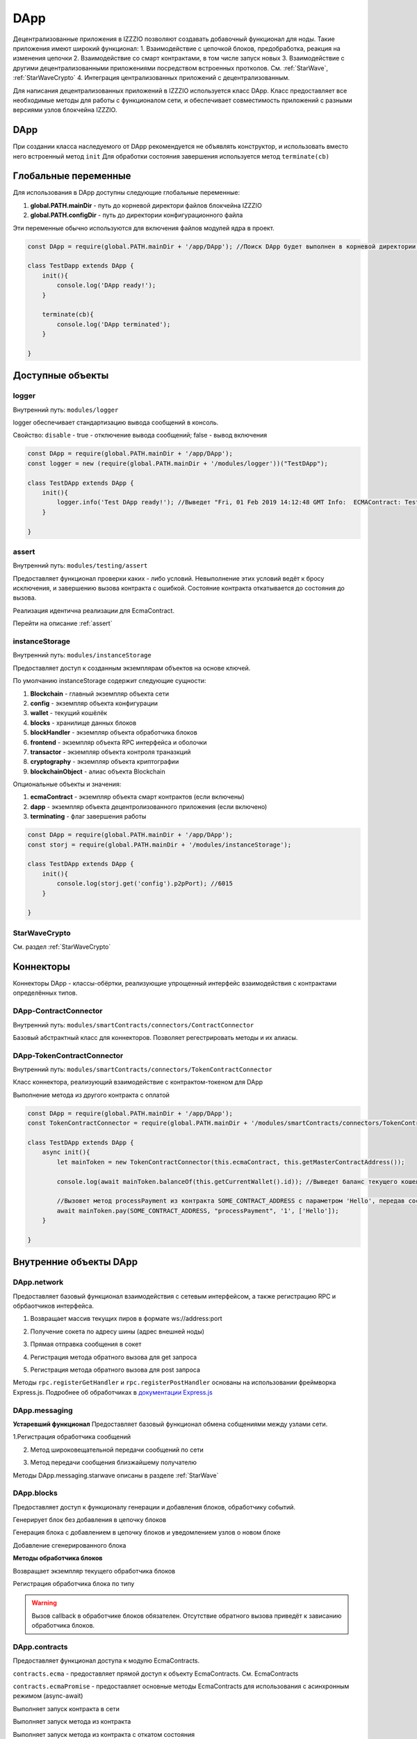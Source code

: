 ﻿******
DApp
******

Децентрализованные приложения в IZZZIO позволяют создавать добавочный функционал для ноды. Такие приложения имеют широкий функционал:
1. Взаимодействие с цепочкой блоков, предобработка, реакция на изменения цепочки
2. Взаимодействие со смарт контрактами, в том числе запуск новых
3. Взаимодействие с другими децентрализованными приложениями посредством встроенных протколов. См. :ref:`StarWave`, :ref:`StarWaveCrypto`
4. Интеграция централизованных приложений с децентрализованным.

Для написания децентрализованных приложений в IZZZIO используется класс DApp. Класс предоставляет все необходимые методы для работы с функционалом сети, и обеспечивает совместимость приложений с разными версиями узлов блокчейна IZZZIO.

.. _DApp:

DApp
====================
При создании класса наследуемого от DApp рекомендуется не объявлять конструктор, и использовать вместо него встроенный метод ``init``
Для обработки состояния завершения используется метод ``terminate(cb)``

Глобальные переменные
======================

Для использования в DApp доступны следующие глобальные переменные:

1. **global.PATH.mainDir** - путь до корневой директори файлов блокчейна IZZZIO
2. **global.PATH.configDir** - путь до директории конфигурационного файла

Эти переменные обычно используются для включения файлов модулей ядра в проект.

.. code-block:: javascript

    const DApp = require(global.PATH.mainDir + '/app/DApp'); //Поиск DApp будет выполнен в корневой директории блокчейна

    class TestDapp extends DApp {
        init(){
	    console.log('DApp ready!');
        }

        terminate(cb){
	    console.log('DApp terminated');
	}
  
    }

Доступные объекты
==================

logger
------

Внутренний путь: ``modules/logger``

logger обеспечивает стандартизацию вывода сообщений в консоль. 

Свойство: ``disable`` - true - отключение вывода сообщений; false - вывод включения

.. js:method:: new Logger([prefix])

    :param string prefix: Префикс, с которым будет выводится сообщение

.. js:method:: getPrefix()

    :returns: Текущий установленный префикс

.. js:method:: log(type, data)

    :param string type: Тип сообщения для вывода
    :param string data: Сообщение

.. js:method:: info(type, data)

    :param string data: Сообщение информационного типа

.. js:method:: init(type, data)

    :param string data: Сообщение инициализации

.. js:method:: error(type, data)

    :param string data: Сообщение об ошибке

.. js:method:: fatal(type, data)

    :param string data: Сообщение о критической ошибке

.. js:method:: warning(type, data)

    :param string data: Предупреждение


.. code-block:: javascript

    
    const DApp = require(global.PATH.mainDir + '/app/DApp');
    const logger = new (require(global.PATH.mainDir + '/modules/logger'))("TestDApp");

    class TestDApp extends DApp {
        init(){
	    logger.info('Test DApp ready!'); //Выведет "Fri, 01 Feb 2019 14:12:48 GMT Info:  ECMAContract: Test DApp ready"
        }
  
    }

assert
------

Внутренний путь: ``modules/testing/assert``

Предоставляет функционал проверки каких - либо условий. Невыполнение этих условий ведёт к бросу исключения, и завершению вызова контракта с ошибкой. Состояние контракта откатывается до состояния до вызова.

Реализация идентична реализации для EcmaContract. 

Перейти на описание :ref:`assert`


instanceStorage
----------------

Внутренний путь: ``modules/instanceStorage``

Предоставляет доступ к созданным экземплярам объектов на основе ключей.

.. js:method:: instanceStorage.get(objName)

    :param string name: Название сохранённой сущности
    :returns: Сохранённая сущность или **null** при отсутствии

.. js:method:: instanceStorage.put(objName, value)

    :param string name: Название сохраняемой сущности
    :param value: Объект сущности

По умолчанию instanceStorage содержит следующие сущности:

1. **Blockchain** - главный экземпляр объекта сети
2. **config** - экземпляр объекта конфигурации
3. **wallet** - текущий кошёлёк
4. **blocks** - хранилище данных блоков
5. **blockHandler** - экземпляр объекта обработчика блоков
6. **frontend** - экземпляр объекта RPC интерфейса и оболочки
7. **transactor** - экземпляр объекта контроля траназкций
8. **cryptography** - экземпляр объекта криптографии
9. **blockchainObject** - алиас объекта Blockchain

Опциональные объекты и значения:

1. **ecmaContract** - экземпляр объекта смарт контрактов (если включены)
2. **dapp** - экземпляр объекта децентролизованного приложения (если включено)
3. **terminating** - флаг завершения работы

.. code-block:: javascript

    
    const DApp = require(global.PATH.mainDir + '/app/DApp');
    const storj = require(global.PATH.mainDir + '/modules/instanceStorage');

    class TestDApp extends DApp {
        init(){
	    console.log(storj.get('config').p2pPort); //6015
        }
  
    }

StarWaveCrypto
---------------
См. раздел :ref:`StarWaveCrypto`

Коннекторы
============

Коннекторы DApp - классы-обёртки, реализующие упрощенный интерфейс взаимодействия с контрактами определённых типов.

DApp-ContractConnector
----------------------

Внутренний путь: ``modules/smartContracts/connectors/ContractConnector``

Базовый абстрактный класс для коннекторов. Позволяет регестрировать методы и их алиасы.

.. _DApp-TokenContractConnector:

DApp-TokenContractConnector
---------------------------

Внутренний путь: ``modules/smartContracts/connectors/TokenContractConnector``

Класс коннектора, реализующий взаимодействие с контрактом-токеном для DApp


.. js:method:: new  TokenContractConnector(EcmaContractsInstance, contractAddress)

    :param EcmaContractsInstance: Экзмпляр объекта EcmaContracts
    :param string contractAddress: Адрес контракта, к которому происходит подключение

.. js:method:: async balanceOf(address)

    :param string address: Адрес владельца токенов
    :returns string: Баланс токенов

.. js:method:: async totalSupply()

    :returns string: Количество всего выпущеных токенов

.. js:method:: async transfer(to, amount)

    :param string to: Получатель токенов
    :param string amount: Количество токенов

.. js:method:: async burn(amount)

    :param string amount: Количество сжигаемых токенов

.. js:method:: async mint(amount)

    :param string amount: Количество выпускаемых токенов

.. js:method:: async contract

    :returns string: Свойство contract из контракта. Данные о контракте

Выполнение метода из другого контракта с оплатой

.. js:method:: async pay(address, method, txAmount, args)

    :param string address: Адрес контракта для вызова метода
    :param string method: Метод
    :param string txAmount: Сумма перевода
    :param array args: Аргументы вызова
    :returns: Новый созданный блок


.. code-block:: javascript

    const DApp = require(global.PATH.mainDir + '/app/DApp');
    const TokenContractConnector = require(global.PATH.mainDir + '/modules/smartContracts/connectors/TokenContractConnector');

    class TestDApp extends DApp {
        async init(){
	    let mainToken = new TokenContractConnector(this.ecmaContract, this.getMasterContractAddress());

            console.log(await mainToken.balanceOf(this.getCurrentWallet().id)); //Выведет баланс текущего кошелька
       
            //Вызовет метод processPayment из контракта SOME_CONTRACT_ADDRESS с параметром 'Hello', передав состояние проведения оплаты на 1 токен с текущего кошелька
            await mainToken.pay(SOME_CONTRACT_ADDRESS, "processPayment", '1', ['Hello']);
        }
  
    }



Внутренние объекты DApp
=======================

DApp.network
-------------
Предоставляет базовый функционал взаимодействия с сетевым интерфейсом, а также регистрацию RPC и обрбаотчиков интерфейса.

1. Возвращает массив текущих пиров в формате ws://address:port

.. js:function:: getCurrentPeers()

    :returns: пиры

2. Получение сокета по адресу шины (адрес внешней ноды)

.. js:function:: getSocketByBusAdress(address)

    :param string address: адрес шины
    :returns: объект сокета или false, если адрес не был найден.

3. Прямая отправка сообщения в сокет

.. js:function:: socketSend(ws, message)

    :param ws: сокет.
    :param string message: сообщение.

4. Регистрация метода обратного вызова для get запроса

.. js:function:: rpc.registerGetHandler(url, callback)

    :param string url: Обрабочтик ссылки
    :param function callback: Метод обратного вызова

5. Регистрация метода обратного вызова для post запроса

.. js:function:: rpc.registerPostHandler(url, callback)

    :param string url: Обрабочтик ссылки
    :param function callback: Метод обратного вызова

Методы ``rpc.registerGetHandler`` и ``rpc.registerPostHandler`` основаны на использовании фреймворка Express.js. Подробнее об обработчиках в  `документации Express.js <https://expressjs.com/ru/4x/api.html>`_ 


DApp.messaging
---------------
**Устаревший функционал**
Предоставляет базовый функционал обмена собщениями между узлами сети.

1.Регистрация обработчика сообщений

.. js:function:: registerMessageHandler(message, handler)

    :param string message: идентификатор сообщения
    :param function handler: функция - обработчик сообщений

2. Метод широковещательной передачи сообщений по сети

.. js:function:: broadcastMessage(data, message, receiver)

    :param data: передаваемый объект
    :param string message: идентификатор сообщения
    :param string receiver: получатель сообщения

3. Метод передачи сообщения близжайшему получателю

.. js:function:: sendMessage(data, message, receiver)

    :param data: объект, содержащий само сообщение.
    :param string message: идентификатор сообщения.
    :param string receiver: получатель сообщения.

Методы DApp.messaging.starwave описаны в разделе :ref:`StarWave`

DApp.blocks
---------------
Предоставляет доступ к функционалу генерации и добавления блоков, обработчику событий.

Генерирует блок без добавления в цепочку блоков

.. js:function:: generateBlock(blockData, cb, cancelCondition)

    :param Block blockData: Подписанный блок Block
    :param function cb: функция обратного вызова function(newBlock)
    :param cancelCondition: Функция условия отмены генерации блока

Генерация блока с добавлением в цепочку блоков и уведомлением узлов о новом блоке

.. js:function:: generateAndAddBlock(blockData, cb, cancelCondition)

    :param Block blockData: Подписанный блок Block
    :param function cb: функция обратного вызова function(newBlock)
    :param cancelCondition: Функция условия отмены генерации блока

Добавление сгенерированного блока

.. js:function:: addBlock(newBlock, cb)

    :param newBlock: Готовый блок
    :param cb: callback - обратного вызова


**Методы обработчика блоков**

Возвращает экземпляр текущего обработчика блоков

.. js:function:: handler.get()

    :returns: объект обработчика (ловца) блоков.

Регистрация обработчика блока по типу

.. js:function:: handler.registerHandler(type, handler)

    :param string type: Тип блока
    :param function handler: функция - обработчик блоков function(blockData, blockSource, callback)

.. warning::
    Вызов  callback в обработчике блоков обязателен. Отсутствие обратного вызова приведёт к зависанию обработчика блоков.



DApp.contracts
---------------
Предоставляет функционал доступа к модулю EcmaContracts.

``contracts.ecma`` - предоставляет прямой доступ к объекту EcmaContracts. См. EcmaContracts

``contracts.ecmaPromise`` - предоставляет основные методы EcmaContracts для использования с асинхронным режимом (async-await)

Выполняет запуск контракта в сети

.. js:function:: ecmaPromise.deployContract(source, resourceRent)

    :param string source: Исходнй код контракта
    :param number resourceRent: Количество токенов, выделяемых на аренду ресурсов контракта
    :returns: объект нового блока

Выполняет запуск метода из контракта

.. js:function:: ecmaPromise.deployMethod(address, method, args, state)

    :param string address: Адрес контракта
    :param string method: Метод контракта
    :param array args: Массив с аргументами вызова
    :param object state: Объект передаваемого состояния
    :returns: объект нового блока

Выполняет запуск метода из контракта с откатом состояния

.. js:function:: ecmaPromise.callMethodRollback(address, method, args, state)

    :param string address: Адрес контракта
    :param string method: Метод контракта
    :param array args: Массив с аргументами вызова
    :param object state: Объект передаваемого состояния
    :returns: Результат выполнения метода контракта


Внутренние методы DApp
======================

.. js:function:: DApp.getConfig()

    :returns: объект конфигурации

.. js:function:: DApp.getBlockHandler()

    :returns: объект обработчика блоков

.. js:function:: DApp.getCurrentWallet()

    :returns: объект текущего кошелька

.. js:function:: DApp.getMasterContractAddress()

    :returns: адрес мастер-контракта или false если не существует



.. _StarWave:

StarWave
==================

StarWave - протокол высокоскоростной передачи данных внутри децентрализованной сети IZZZIO. Протокол автоматически составляет кратчайший маршрут доставки сообщения до получателя. В случае нарушения маршрута, происходит его перестроение по такому-же принципу.

Методы StarWave доступны в DApp ``DApp.messaging.starwave``

Методы messaging.starwave
-------------------------

Регистрация обработчика сообщений

.. js:function:: starwave.registerMessageHandler(message, handler)

    :param string message: идентификатор сообщения
    :param function handler: функция - обработчик сообщений


Метод передачи сообщения близжайшему получателю

.. js:function:: starwave.sendMessage(data, message, receiver)

    :param data: объект, содержащий само сообщение.
    :param string message: идентификатор сообщения.
    :param string receiver: получатель сообщения.


Метод создания структуры сообщения

.. js:function:: starwave.createMessage(data, reciver, sender = undefined, id, timestamp = undefined, TTL = undefined, relevancyTime = undefined, route = undefined, type  = undefined, timestampOfStart)

    :param data: объект, содержащий само сообщение.
    :param string reciver: получатель сообщения
    :param string sender: отправитель сообщения; undefined - используются системное инфо об отправителе
    :param string id: Идентификатор сообщения
    :param number timestamp: Метка времени сообщения; undefined - автоматически
    :param number TTL: Возможное количество скачков сообщения; undefined - автоматически
    :param number relevancyTime: время актуальности сообщения; undefined - автоматически
    :param number timestamp: Метка времени сообщения; undefined - автоматически
    :param array route: Маршрут сообщения; undefined - автоматически
    :param string type: Тип сообщения; undefined - автоматически
    :param number timestampOfStart: Метка времени отправки сообщения; undefined - автоматически
    :returns: Объект структуры сообщения

.. _StarWaveCrypto:
 
StarWaveCrypto
==================

Внутренний путь: ``modules/starwaveCrypto``


StarWaveCrypto - модуль, реализующий создание шифрованного канала для обмена данными между узлами сети. При создании подключения, между узлами просходит генерация и обмен ключами по протоколу Диффи - Хеллмана (DH). 

Для cоздания шифрованного канала используется метод, осуществляющий "рукопожатие".
Таким образом, принимающая сторона, используя метод обработки получаемых сообщений, сразу создаст новое защищеное соъединение, или использует существующее.
Пример установки соединения:


.. code-block:: javascript

    const DApp = require(global.PATH.mainDir + '/app/DApp');
    const StarwaveCrypto = require(global.PATH.mainDir + '/modules/starwaveCrypto');
    
    class TestDApp extends DApp {

        init() {

	    let that = this;

	    starwave.registerMessageHandler('SW_TEST', function (message) {
		console.log('New message', message);
	    });

            let crypto =  new StarwaveCrypto(this.starwave, this.blockchain.secretKeys).makeConnection(RECIVER_ADDRESS, function(who, secretKey){
	    	console.log('Connected!');
                let message = that.starwave.createMessage('Hello Node Two' + Math.random(), 'RECIVER_ADDRESS', undefined, 'SW_TEST');
                crypto.sendMessage(m);
            });
        };
    }